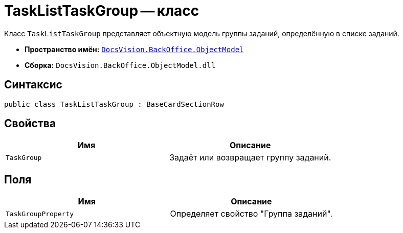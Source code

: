 = TaskListTaskGroup -- класс

Класс `TaskListTaskGroup` представляет объектную модель группы заданий, определённую в списке заданий.

* *Пространство имён:* `xref:Platform-ObjectModel:ObjectModel_NS.adoc[DocsVision.BackOffice.ObjectModel]`
* *Сборка:* `DocsVision.BackOffice.ObjectModel.dll`

== Синтаксис

[source,csharp]
----
public class TaskListTaskGroup : BaseCardSectionRow
----

== Свойства

[cols=",",options="header"]
|===
|Имя |Описание
|`TaskGroup` |Задаёт или возвращает группу заданий.
|===

== Поля

[cols=",",options="header"]
|===
|Имя |Описание
|`TaskGroupProperty` |Определяет свойство "Группа заданий".
|===
